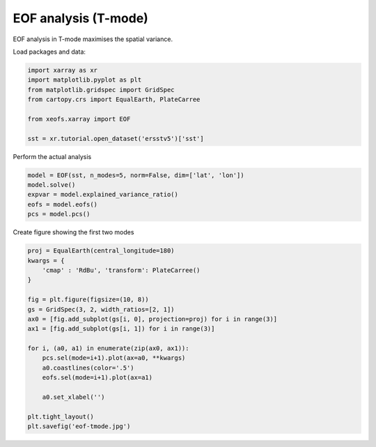 
.. DO NOT EDIT.
.. THIS FILE WAS AUTOMATICALLY GENERATED BY SPHINX-GALLERY.
.. TO MAKE CHANGES, EDIT THE SOURCE PYTHON FILE:
.. "auto_examples/1eof/plot_eof-tmode.py"
.. LINE NUMBERS ARE GIVEN BELOW.

.. only:: html

    .. note::
        :class: sphx-glr-download-link-note

        Click :ref:`here <sphx_glr_download_auto_examples_1eof_plot_eof-tmode.py>`
        to download the full example code

.. rst-class:: sphx-glr-example-title

.. _sphx_glr_auto_examples_1eof_plot_eof-tmode.py:


EOF analysis (T-mode)
========================

EOF analysis in T-mode maximises the spatial variance.

Load packages and data:

.. GENERATED FROM PYTHON SOURCE LINES 9-18

.. code-block:: default

    import xarray as xr
    import matplotlib.pyplot as plt
    from matplotlib.gridspec import GridSpec
    from cartopy.crs import EqualEarth, PlateCarree

    from xeofs.xarray import EOF

    sst = xr.tutorial.open_dataset('ersstv5')['sst']








.. GENERATED FROM PYTHON SOURCE LINES 19-20

Perform the actual analysis

.. GENERATED FROM PYTHON SOURCE LINES 20-27

.. code-block:: default


    model = EOF(sst, n_modes=5, norm=False, dim=['lat', 'lon'])
    model.solve()
    expvar = model.explained_variance_ratio()
    eofs = model.eofs()
    pcs = model.pcs()








.. GENERATED FROM PYTHON SOURCE LINES 28-29

Create figure showing the first two modes

.. GENERATED FROM PYTHON SOURCE LINES 29-49

.. code-block:: default


    proj = EqualEarth(central_longitude=180)
    kwargs = {
        'cmap' : 'RdBu', 'transform': PlateCarree()
    }

    fig = plt.figure(figsize=(10, 8))
    gs = GridSpec(3, 2, width_ratios=[2, 1])
    ax0 = [fig.add_subplot(gs[i, 0], projection=proj) for i in range(3)]
    ax1 = [fig.add_subplot(gs[i, 1]) for i in range(3)]

    for i, (a0, a1) in enumerate(zip(ax0, ax1)):
        pcs.sel(mode=i+1).plot(ax=a0, **kwargs)
        a0.coastlines(color='.5')
        eofs.sel(mode=i+1).plot(ax=a1)

        a0.set_xlabel('')

    plt.tight_layout()
    plt.savefig('eof-tmode.jpg')



.. image-sg:: /auto_examples/1eof/images/sphx_glr_plot_eof-tmode_001.png
   :alt: mode = 1, mode = 2, mode = 3, mode = 1, mode = 2, mode = 3
   :srcset: /auto_examples/1eof/images/sphx_glr_plot_eof-tmode_001.png
   :class: sphx-glr-single-img






.. rst-class:: sphx-glr-timing

   **Total running time of the script:** ( 0 minutes  4.896 seconds)


.. _sphx_glr_download_auto_examples_1eof_plot_eof-tmode.py:


.. only :: html

 .. container:: sphx-glr-footer
    :class: sphx-glr-footer-example



  .. container:: sphx-glr-download sphx-glr-download-python

     :download:`Download Python source code: plot_eof-tmode.py <plot_eof-tmode.py>`



  .. container:: sphx-glr-download sphx-glr-download-jupyter

     :download:`Download Jupyter notebook: plot_eof-tmode.ipynb <plot_eof-tmode.ipynb>`


.. only:: html

 .. rst-class:: sphx-glr-signature

    `Gallery generated by Sphinx-Gallery <https://sphinx-gallery.github.io>`_

